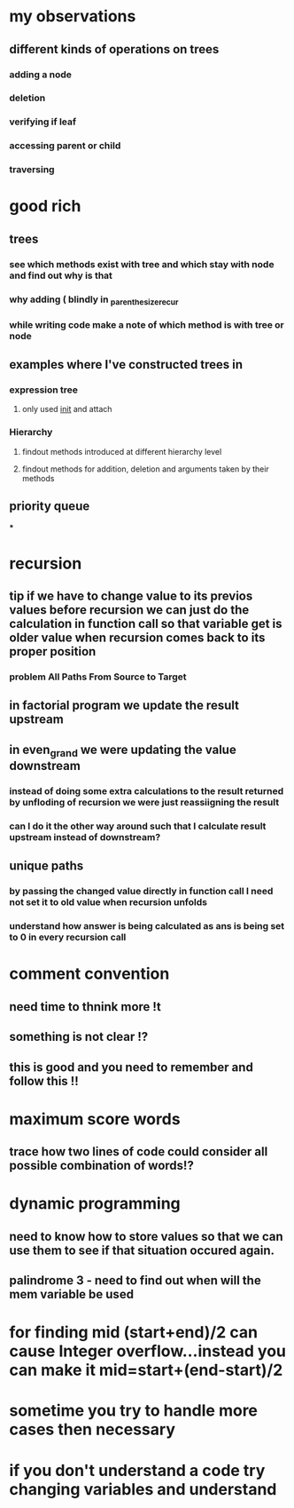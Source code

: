 * my observations
** different kinds of operations on trees
*** adding a node
*** deletion
*** verifying if leaf
*** accessing parent or child
*** traversing
* good rich
** trees
*** see which methods exist with tree and which stay with node and find out why is that
*** why adding ( blindly in _parenthesize_recur
*** while writing code make a note of which method is with tree or node
** examples where I've constructed trees in
*** expression tree
**** only used __init__ and attach
*** Hierarchy
**** findout methods introduced at different hierarchy level
**** findout methods for addition, deletion and arguments taken by their methods
** priority queue
***
* recursion
** tip if we have to change value to its previos values before recursion we can just do the calculation in function call so that variable get is older value when recursion comes back to its proper position
*** problem All Paths From Source to Target
** in factorial program we update the result upstream
** in even_grand we were updating the value downstream
*** instead of doing some extra calculations to the result returned by unfloding of recursion we were just reassiigning the result
*** can I do it the other way around such that I calculate result upstream instead of downstream?
** unique paths
*** by passing the changed value directly in function call I need not set it to old value when recursion unfolds
*** understand how answer is being calculated as ans is being set to 0 in every recursion call
* comment convention
** need time to thnink more !t
** something is not clear !?
** this is good and you need to remember and follow this !!
* maximum score words
** trace how two lines of code could consider all possible combination of words!?
* dynamic programming
** need to know how to store values so that we can use them to see if that situation occured again.
** palindrome 3 - need to find out when will the mem variable be used
* for finding mid (start+end)/2 can cause Integer overflow...instead you can make it mid=start+(end-start)/2
* sometime you try to handle more cases then necessary
* if you don't understand a code try changing variables and understand
